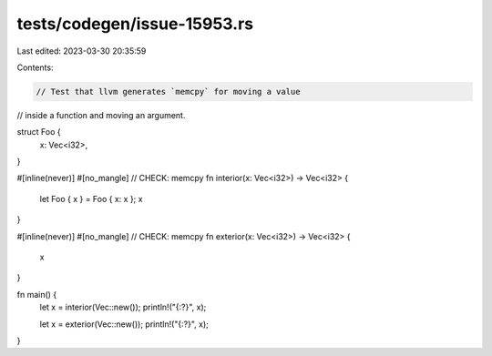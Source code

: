 tests/codegen/issue-15953.rs
============================

Last edited: 2023-03-30 20:35:59

Contents:

.. code-block:: rs

    // Test that llvm generates `memcpy` for moving a value
// inside a function and moving an argument.

struct Foo {
    x: Vec<i32>,
}

#[inline(never)]
#[no_mangle]
// CHECK: memcpy
fn interior(x: Vec<i32>) -> Vec<i32> {
    let Foo { x } = Foo { x: x };
    x
}

#[inline(never)]
#[no_mangle]
// CHECK: memcpy
fn exterior(x: Vec<i32>) -> Vec<i32> {
    x
}

fn main() {
    let x = interior(Vec::new());
    println!("{:?}", x);

    let x = exterior(Vec::new());
    println!("{:?}", x);
}


